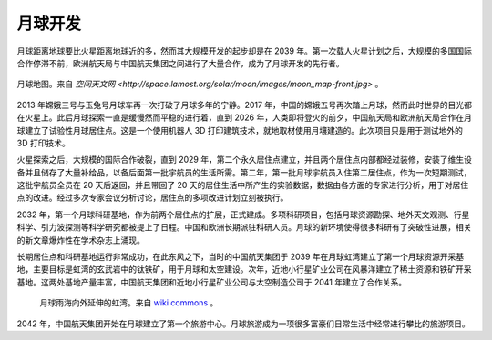 月球开发
=============


月球距离地球要比火星距离地球近的多，然而其大规模开发的起步却是在 2039 年。第一次载人火星计划之后，大规模的多国国际合作停滞不前，欧洲航天局与中国航天集团之间进行了大量合作，成为了月球开发的先行者。

.. figure:: resources/moon_map-front.jpg
   :align: center

   月球地图。来自 `空间天文网 <http://space.lamost.org/solar/moon/images/moon_map-front.jpg>` 。

2013 年嫦娥三号与玉兔号月球车再一次打破了月球多年的宁静。2017 年，中国的嫦娥五号再次踏上月球，然而此时世界的目光都在火星上。此后月球探索一直是缓慢然而平稳的进行着，直到 2026 年，人类即将登火的前夕，中国航天局和欧洲航天局合作在月球建立了试验性月球居住点。这是一个使用机器人 3D 打印建筑技术，就地取材使用月壤建造的。此次项目只是用于测试地外的 3D 打印技术。

火星探索之后，大规模的国际合作破裂，直到 2029 年，第二个永久居住点建立，并且两个居住点内部都经过装修，安装了维生设备并且储存了大量补给品，以备后面第一批宇航员的生活所需。第二年，第一批月球宇航员入住第二居住点，作为一次短期测试，这批宇航员全员在 20 天后返回，并且带回了 20 天的居住生活中所产生的实验数据，数据由各方面的专家进行分析，用于对居住点的改进。经过多次专家会议分析讨论，居住点的多项改进计划立刻被执行。

2032 年，第一个月球科研基地，作为前两个居住点的扩展，正式建成。多项科研项目，包括月球资源勘探、地外天文观测、行星科学、引力波探测等科学研究都被提上了日程。中国和欧洲长期派驻科研人员。月球的新环境使得很多科研有了突破性进展，相关的新文章爆炸性在学术杂志上涌现。

长期居住点和科研基地运行非常成功，在此东风之下，当时的中国航天集团于 2039 年在月球虹湾建立了第一个月球资源开采基地，主要目标是虹湾的玄武岩中的钛铁矿，用于月球和太空建设。次年，近地小行星矿业公司在风暴洋建立了稀土资源和铁矿开采基地。这两处基地产量丰富，中国航天集团和近地小行星矿业公司与太空制造公司于 2041 年建立了合作关系。

.. figure:: resources/Wac_sinus_iridum300m.png
   :class: center

   月球雨海向外延伸的虹湾。来自 `wiki commons <http://commons.wikimedia.org/wiki/File:Wac_sinus_iridum300m.png>`_ 。

2042 年，中国航天集团开始在月球建立了第一个旅游中心。月球旅游成为一项很多富豪们日常生活中经常进行攀比的旅游项目。


